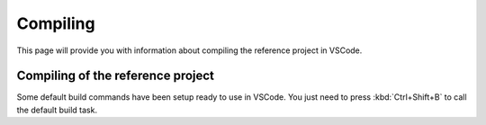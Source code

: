 Compiling
=============================

This page will provide you with information about compiling the reference project in VSCode.

Compiling of the reference project
-----------------------------------

Some default build commands have been setup ready to use in VSCode.
You just need to press :kbd:`Ctrl+Shift+B` to call the default build task.

